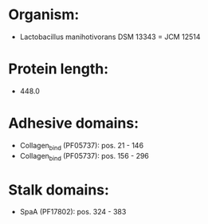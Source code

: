 * Organism:
- Lactobacillus manihotivorans DSM 13343 = JCM 12514
* Protein length:
- 448.0
* Adhesive domains:
- Collagen_bind (PF05737): pos. 21 - 146
- Collagen_bind (PF05737): pos. 156 - 296
* Stalk domains:
- SpaA (PF17802): pos. 324 - 383

